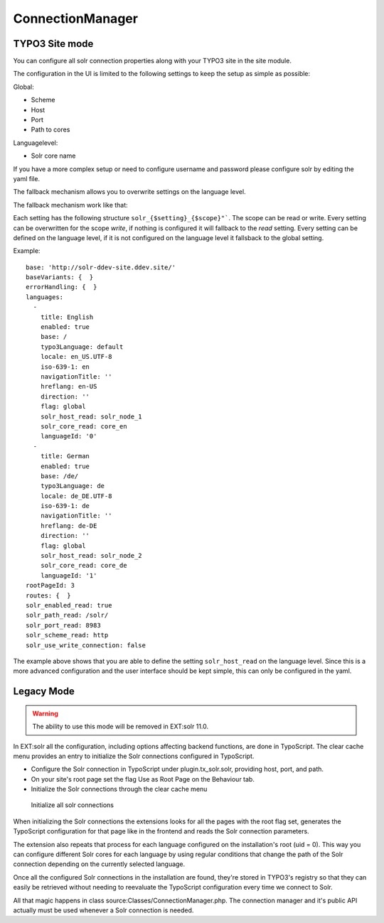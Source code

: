 .. _connection-manager:

ConnectionManager
=================


TYPO3 Site mode
---------------

You can configure all solr connection properties along with your TYPO3 site in the site module.

The configuration in the UI is limited to the following settings to keep the setup as simple as possible:

Global:

* Scheme
* Host
* Port
* Path to cores

Languagelevel:

* Solr core name

If you have a more complex setup or need to configure username and password please configure solr by editing the yaml file.

The fallback mechanism allows you to overwrite settings on the language level.

The fallback mechanism work like that:

Each setting has the following structure ``solr_{$setting}_{$scope}"```. The scope can be read or write. Every setting can be overwritten for the scope *write*, if nothing is configured it will fallback to the *read* setting. Every setting can be defined on the language level, if it is not configured on the language level it fallsback to the global setting.

Example:

::

    base: 'http://solr-ddev-site.ddev.site/'
    baseVariants: {  }
    errorHandling: {  }
    languages:
      -
        title: English
        enabled: true
        base: /
        typo3Language: default
        locale: en_US.UTF-8
        iso-639-1: en
        navigationTitle: ''
        hreflang: en-US
        direction: ''
        flag: global
        solr_host_read: solr_node_1
        solr_core_read: core_en
        languageId: '0'
      -
        title: German
        enabled: true
        base: /de/
        typo3Language: de
        locale: de_DE.UTF-8
        iso-639-1: de
        navigationTitle: ''
        hreflang: de-DE
        direction: ''
        flag: global
        solr_host_read: solr_node_2
        solr_core_read: core_de
        languageId: '1'
    rootPageId: 3
    routes: {  }
    solr_enabled_read: true
    solr_path_read: /solr/
    solr_port_read: 8983
    solr_scheme_read: http
    solr_use_write_connection: false

The example above shows that you are able to define the setting
``solr_host_read`` on the language level. Since this is a more advanced
configuration and the user interface should be kept simple, this can only be
configured in the yaml.

Legacy Mode
-----------

.. warning::

   The ability to use this mode will be removed in EXT:solr 11.0.

In EXT:solr all the configuration, including options affecting backend functions, are done in TypoScript. The clear cache menu provides an entry to initialize the Solr connections configured in TypoScript.


* Configure the Solr connection in TypoScript under plugin.tx_solr.solr, providing host, port, and path.
* On your site's root page set the flag Use as Root Page on the Behaviour tab.
* Initialize the Solr connections through the clear cache menu

.. figure:: /Images/GettingStarted/typo3-initialize-connections.png

    Initialize all solr connections

When initializing the Solr connections the extensions looks for all the pages with the root flag set, generates the TypoScript configuration for that page like in the frontend and reads the Solr connection parameters.

The extension also repeats that process for each language configured on the installation's root (uid = 0). This way you can configure different Solr cores for each language by using regular conditions that change the path of the Solr connection depending on the currently selected language.

Once all the configured Solr connections in the installation are found, they're stored in TYPO3's registry so that they can easily be retrieved without needing to reevaluate the TypoScript configuration every time we connect to Solr.

All that magic happens in class source:Classes/ConnectionManager.php. The connection manager and it's public API actually must be used whenever a Solr connection is needed.
